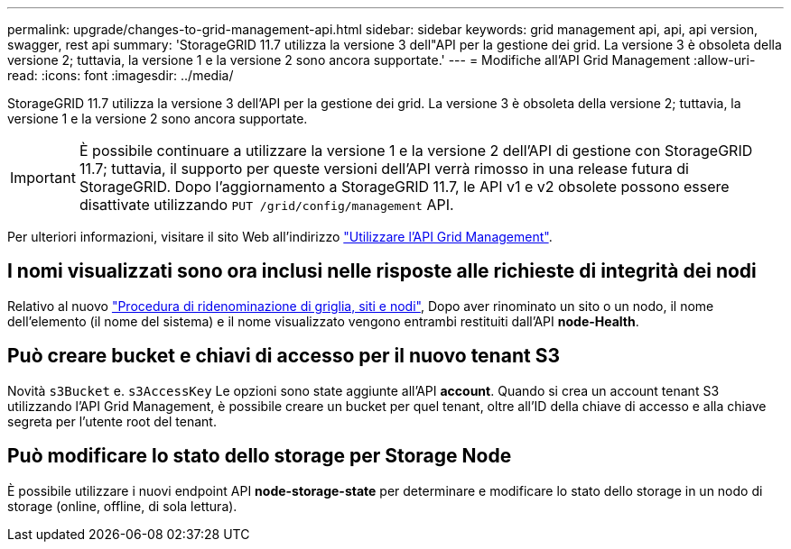 ---
permalink: upgrade/changes-to-grid-management-api.html 
sidebar: sidebar 
keywords: grid management api, api, api version, swagger, rest api 
summary: 'StorageGRID 11.7 utilizza la versione 3 dell"API per la gestione dei grid. La versione 3 è obsoleta della versione 2; tuttavia, la versione 1 e la versione 2 sono ancora supportate.' 
---
= Modifiche all'API Grid Management
:allow-uri-read: 
:icons: font
:imagesdir: ../media/


[role="lead"]
StorageGRID 11.7 utilizza la versione 3 dell'API per la gestione dei grid. La versione 3 è obsoleta della versione 2; tuttavia, la versione 1 e la versione 2 sono ancora supportate.


IMPORTANT: È possibile continuare a utilizzare la versione 1 e la versione 2 dell'API di gestione con StorageGRID 11.7; tuttavia, il supporto per queste versioni dell'API verrà rimosso in una release futura di StorageGRID. Dopo l'aggiornamento a StorageGRID 11.7, le API v1 e v2 obsolete possono essere disattivate utilizzando `PUT /grid/config/management` API.

Per ulteriori informazioni, visitare il sito Web all'indirizzo link:../admin/using-grid-management-api.html["Utilizzare l'API Grid Management"].



== I nomi visualizzati sono ora inclusi nelle risposte alle richieste di integrità dei nodi

Relativo al nuovo link:../maintain/rename-grid-site-node-overview.html["Procedura di ridenominazione di griglia, siti e nodi"], Dopo aver rinominato un sito o un nodo, il nome dell'elemento (il nome del sistema) e il nome visualizzato vengono entrambi restituiti dall'API *node-Health*.



== Può creare bucket e chiavi di accesso per il nuovo tenant S3

Novità `s3Bucket` e. `s3AccessKey` Le opzioni sono state aggiunte all'API *account*. Quando si crea un account tenant S3 utilizzando l'API Grid Management, è possibile creare un bucket per quel tenant, oltre all'ID della chiave di accesso e alla chiave segreta per l'utente root del tenant.



== Può modificare lo stato dello storage per Storage Node

È possibile utilizzare i nuovi endpoint API *node-storage-state* per determinare e modificare lo stato dello storage in un nodo di storage (online, offline, di sola lettura).
